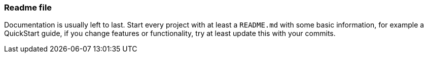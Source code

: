 === Readme file

Documentation is usually left to last. Start every project with at least a `README.md` with some basic information, for example a QuickStart guide, if you change features or functionality, try at least update this with your commits.
